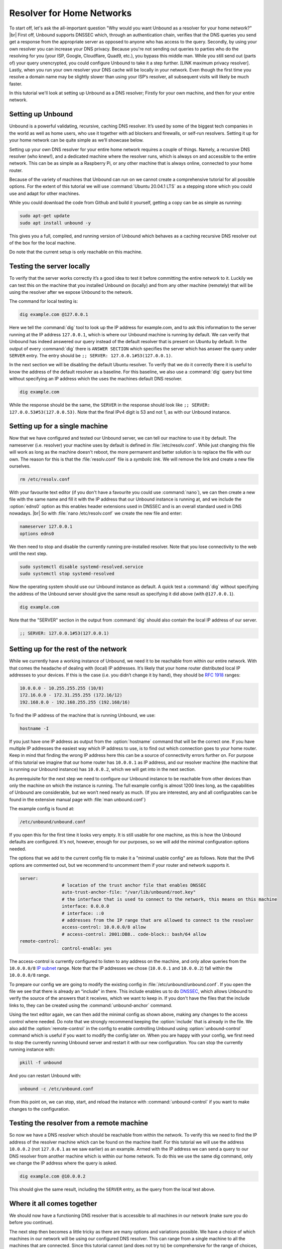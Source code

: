 .. |br| raw:: html

   <br />

Resolver for Home Networks
==========================

To start off, let's ask the all-important question "Why would you want Unbound as a resolver for your home network?" |br|
First off, Unbound supports DNSSEC which, through an authentication chain, verifies that the DNS queries you send get a response from the appropriate server as opposed to anyone who has access to the query.
Secondly, by using your own resolver you can increase your DNS privacy. Because you're not sending out queries to parties who do the resolving for you (your ISP, Google, Cloudflare, Quad9, etc.), you bypass this middle man. While you still send out (parts of) your query unencrypted, you could configure Unbound to take it a step further. [LINK maximum privacy resolver].
Lastly, when you run your own resolver your DNS cache will be locally in your network. Even though the first time you resolve a domain name may be slightly slower than using your ISP’s resolver, all subsequent visits will likely be much faster.

In this tutorial we'll look at setting up Unbound as a DNS resolver; Firstly for your own machine, and then for your entire network.


Setting up Unbound
------------------

Unbound is a powerful validating, recursive, caching DNS resolver. It’s used by some of the biggest tech companies in the world as well as home users, who use it together with ad blockers and firewalls, or self-run resolvers. Setting it up for your home network can be quite simple as we’ll showcase below.

Setting up your own DNS resolver for your entire home network requires a couple of things. Namely, a recursive DNS resolver (who knew!), and a dedicated machine where the resolver runs, which is always on and accessible to the entire network. This can be as simple as a Raspberry Pi, or any other machine that is always online, connected to your home router.

Because of the variety of machines that Unbound can run on we cannot create a comprehensive tutorial for all possible options. For the extent of this tutorial we will use :command:`Ubuntu 20.04.1 LTS` as a stepping stone which you could use and adapt for other machines.

While you could download the code from Github and build it yourself, getting a copy can be as simple as running:

.. code-block:: bash

	sudo apt-get update
	sudo apt install unbound -y

This gives you a full, compiled, and running version of Unbound which behaves as a caching recursive DNS resolver out of the box for the local machine. 

.. after it has been written, link to the local-stub to show how to compile and build.

Do note that the current setup is only reachable on this machine.

Testing the server locally
--------------------------

To verify that the server works correctly it’s a good idea to test it before committing the entire network to it. Luckily we can test this on the machine that you installed Unbound on (locally) and from any other machine (remotely) that will be using the resolver after we expose Unbound to the network.

The command for local testing is:

.. code-block:: bash

	dig example.com @127.0.0.1

Here we tell the :command:`dig` tool to look up the IP address for example.com, and to ask this information to the server running at the IP address ``127.0.0.1``, which is where our Unbound machine is running by default.
We can verify that Unbound has indeed answered our query instead of the default resolver that is present on Ubuntu by default. In the output of every :command:`dig` there is ``ANSWER SECTION`` which specifies the server which has answer the query under ``SERVER`` entry. The entry should be ``;; SERVER: 127.0.0.1#53(127.0.0.1)``.

In the next section we will be disabling the default Ubuntu resolver. To verify that we do it correctly there it is useful to know the address of the default resolver as a baseline. For this baseline, we also use a :command:`dig` query but time without specifying an IP address which the uses the machines default DNS resolver.

.. code-block:: bash

	dig example.com

While the response should be the same, the ``SERVER`` in the response should look like ``;; SERVER: 127.0.0.53#53(127.0.0.53)``. Note that the final IPv4 digit is 53 and not 1, as with our Unbound instance.

Setting up for a single machine
-------------------------------

Now that we have configured and tested our Unbound server, we can tell our machine to use it by default. The nameserver (i.e. resolver) your machine uses by default is defined in :file:`/etc/resolv.conf`.
While just changing this file will work as long as the machine doesn't reboot, the more permanent and better solution is to replace the file with our own. The reason for this is that the :file:`resolv.conf` file is a `symbolic link`. We will remove the link and create a new file ourselves.

.. code-block:: bash

	rm /etc/resolv.conf

With your favourite text editor (if you don't have a favourite you could use :command:`nano`), we can then create a new file with the same name and fill it with the IP address that our Unbound instance is running at, and we include the :option:`edns0` option as this enables header extensions used in DNSSEC and is an overall standard used in DNS nowadays. |br|
So with :file:`nano /etc/resolv.conf` we create the new file and enter:

.. code-block:: bash

	nameserver 127.0.0.1
	options edns0

We then need to stop and disable the currently running pre-installed resolver. Note that you lose connectivity to the web until the next step.

.. code-block:: bash

	sudo systemctl disable systemd-resolved.service
	sudo systemctl stop systemd-resolved

Now the operating system should use our Unbound instance as default. A quick test a :command:`dig` without specifying the address of the Unbound server should give the same result as specifying it did above (with ``@127.0.0.1``).

.. code-block:: bash

	dig example.com

Note that the "SERVER" section in the output from :command:`dig` should also contain the local IP address of our server.

.. code-block:: bash

	;; SERVER: 127.0.0.1#53(127.0.0.1)

Setting up for the rest of the network
--------------------------------------

While we currently have a working instance of Unbound, we need it to be reachable from within our entire network. With that comes the headache of dealing with (local) IP addresses. It’s likely that your home router distributed local IP addresses to your devices. If this is the case (i.e. you didn’t change it by hand), they should be :rfc:`1918` ranges:

.. code-block:: bash

	10.0.0.0 - 10.255.255.255 (10/8)
	172.16.0.0 - 172.31.255.255 (172.16/12)
	192.168.0.0 - 192.168.255.255 (192.168/16)

To find the IP address of the machine that is running Unbound, we use:

.. code-block:: bash

	hostname -I

If you just have one IP address as output from the :option:`hostname` command that will be the correct one. If you have multiple IP addresses the easiest way which IP address to use, is to find out which connection goes to your home router. Keep in mind that finding the wrong IP address here this can be a source of connectivity errors further on. For purpose of this tutorial we imagine that our home router has ``10.0.0.1`` as IP address, and our resolver machine (the machine that is running our Unbound instance) has ``10.0.0.2``, which we will get into in the next section.

As prerequisite for the next step we need to configure our Unbound instance to be reachable from other devices than only the machine on which the instance is running. The full example config is almost 1200 lines long, as the capabilities of Unbound are considerable, but we won’t need nearly as much. (If you are interested, any and all configurables can be found in the extensive manual page with :file:`man unbound.conf`)

The example config is found at:

.. code-block:: bash

	/etc/unbound/unbound.conf

If you open this for the first time it looks very empty. It is still usable for one machine, as this is how the Unbound defaults are configured. It's not, however, enough for our purposes, so we will add the minimal configuration options needed.

The options that we add to the current config file to make it a "minimal usable config" are as follows. Note that the IPv6 options are commented out, but we recommend to uncomment them if your router and network supports it.

.. code-block:: bash

	server:
			# location of the trust anchor file that enables DNSSEC
			auto-trust-anchor-file: "/var/lib/unbound/root.key"
			# the interface that is used to connect to the network, this means on this machine
			interface: 0.0.0.0
			# interface: ::0
			# addresses from the IP range that are allowed to connect to the resolver
			access-control: 10.0.0.0/8 allow
			# access-control: 2001:DB8.. code-block:: bash/64 allow
	remote-control:
			control-enable: yes

The access-control is currently configured to listen to any address on the machine, and only allow queries from the ``10.0.0.0/8`` `IP subnet <https://www.ripe.net/about-us/press-centre/understanding-ip-addressing>`_ range. Note that the IP addresses we chose (``10.0.0.1`` and ``10.0.0.2``) fall within the ``10.0.0.0/8`` range.

To prepare our config we are going to modify the existing config in :file:`/etc/unbound/unbound.conf`.
If you open the file we see that there is already an “include” in there. This include enables us to do `DNSSEC <https://en.wikipedia.org/wiki/Domain_Name_System_Security_Extensions>`_, which allows Unbound to verify the source of the answers that it receives, which we want to keep in. If you don't have the files that the include links to, they can be created using the :command:`unbound-anchor` command.

Using the text editor again, we can then add the minimal config as shown above, making any changes to the access control where needed. Do note that we strongly recommend keeping the :option:`include` that is already in the file. We also add the :option:`remote-control` in the config to enable controlling Unbound using :option:`unbound-control` command which is useful if you want to modify the config later on. When you are happy with your config, we first need to stop the currently running Unbound server and restart it with our new configuration. You can stop the currently running instance with:

.. code-block:: bash

	pkill -f unbound

And you can restart Unbound with:

.. code-block:: bash

	unbound -c /etc/unbound.conf

From this point on, we can stop, start, and reload the instance with :command:`unbound-control` if you want to make changes to the configuration.

Testing the resolver from a remote machine
------------------------------------------

So now we have a DNS resolver which should be reachable from within the network. To verify this we need to find the IP address of the resolver machine which can be found on the machine itself. For this tutorial we will use the address ``10.0.0.2`` (not ``127.0.0.1`` as we saw earlier) as an example. Armed with the IP address we can send a query to our DNS resolver from another machine which is within our home network. To do this we use the same dig command, only we change the IP address where the query is asked.

.. code-block:: bash

	dig example.com @10.0.0.2

This should give the same result, including the ``SERVER`` entry, as the query from the local test above.

Where it all comes together
---------------------------

We should now have a functioning DNS resolver that is accessible to all machines in our network (make sure you do before you continue). 

The next step then becomes a little tricky as there are many options and variations possible. We have a choice of which machines in our network will be using our configured DNS resolver. This can range from a single machine to all the machines that are connected. Since this tutorial cannot (and does not try to) be comprehensive for the range of choices, we will look at some of the basic examples which you can implement and expand on.

Most machines when they first connect to a network get a “recommended resolver” from your router using DHCP (Dynamic Host Configuration Protocol). To change this, we need to log into the router. To find the IP address of our home router we use which is likely be under :option:`default gateway`:

.. code-block:: bash

	ip route

When you've found the IP address of your home router, you can copy the address to a web browser, which should give you access to the router configuration portal. If you can't find the portal using this method, we suggest to consulting the manual or the manufacturer's website. When you have access, you should change the default gateway to the IP address of the machine running Unbound. In the case of our example, that would be 10.0.0.2.

Another possibility is a machine that does not use a resolver that is “recommended” by your router. This machine can be running its own resolver or be connected to a different one altogether. If you want these machines to use the Unbound resolver you set up, you need to change to configuration of the machine.



